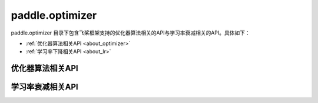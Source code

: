 .. _cn_overview_optimizer:

paddle.optimizer
---------------------

paddle.optimizer 目录下包含飞桨框架支持的优化器算法相关的API与学习率衰减相关的API。具体如下：

-  :ref:`优化器算法相关API <about_optimizer>`
-  :ref:`学习率下降相关API <about_lr>`



.. _about_optimizer:
优化器算法相关API
::::::::::::::::::::

.. csv-table::
    :header: "API名称", "API功能"
    :widths:10,30

    ":ref:`cn_api_paddle_optimizer_Adadelta`", "Adadelta优化器"
    ":ref:`cn_api_fluid_optimizer_Adagrad`", "Adagrad优化器"
    ":ref:`cn_api_paddle_optimizer_Adam`", "Adam优化器"
    ":ref:`cn_api_paddle_optimizer_Adamax`", "Adamax优化器"
    ":ref:`cn_api_paddle_optimizer_AdamW`", "AdamW优化器"
    ":ref:`cn_api_paddle_optimizer_Momentum`", "Momentum优化器"
    ":ref:`cn_api_paddle_optimizer_Optimizer`", "飞桨框架优化器基类"
    ":ref:`cn_api_paddle_optimizer_RMSProp`", "RMSProp优化器"
    ":ref:`cn_api_paddle_optimizer_SGD`", "SGD优化器"
    
.. _about_lr:
学习率衰减相关API
:::::::::::::::::::::::

.. csv-table::
    :header: "API名称", "API功能"
    :widths:10, 30

    " :ref:`CosineAnnealingDecay <cn_api_paddle_optimizer_lr_CosineAnnealingDecay>` ", "Cosine Annealing学习率衰减"
    " :ref:`ExponentialDecay <cn_api_paddle_optimizer_lr_ExponentialDecay>` ", "Exponential 学习率衰减"
    " :ref:`InverseTimeDecay <cn_api_paddle_optimizer_lr_InverseTimeDecay>` ", "Inverse Time 学习率衰减"
    " :ref:`LRScheduler <cn_api_paddle_optimizer_lr_LRScheduler>` ", "学习率衰减的基类"
    " :ref:`LambdaDecay <cn_api_paddle_optimizer_lr_LambdaDecay>` ", "Lambda 学习率衰减"
    " :ref:`LinearWarmup <cn_api_paddle_optimizer_lr_LinearWarmup>` ", "Linear Warmup 学习率衰减"
    " :ref:`MultiStepDecay <cn_api_paddle_optimizer_lr_MultiStepDecay>` ", "MultiStep 学习率衰减"
    " :ref:`NaturalExpDecay <cn_api_paddle_optimizer_lr_NaturalExpDecay>` ", "NatualExp 学习率衰减"
    " :ref:`NoamDecay <cn_api_paddle_optimizer_lr_NoamDecay>` ", "Norm学习率衰减"
    " :ref:`PiecewiseDecay <cn_api_paddle_optimizer_lr_PiecewiseDecay>` ", "分段设置学习率"
    " :ref:`PolynomialDecay <cn_api_paddle_optimizer_lr_scheduler_PolynomialDecay>` ", "多项式学习率衰减"
    " :ref:`ReduceOnPlateau <cn_api_paddle_optimizer_lr_ReduceOnPlateau>` ", "loss 自适应学习率衰减"
    " :ref:`StepDecay <cn_api_paddle_optimizer_lr_StepDecay>` ", "按指定间隔轮数学习率衰减"
